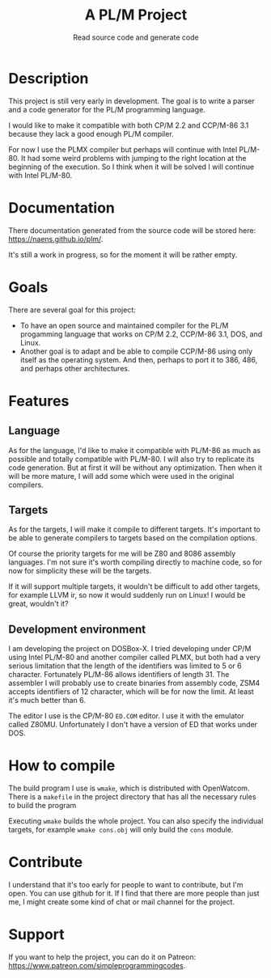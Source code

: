 #+TITLE: A PL/M Project
#+SUBTITLE: Read source code and generate code

* Description
  This project is still very early in development.  The goal is to write a
  parser and a code generator for the PL/M programming language.

  I would like to make it compatible with both CP/M 2.2 and CCP/M-86 3.1 because
  they lack a good enough PL/M compiler.

  For now I use the PLMX compiler but perhaps will continue with Intel PL/M-80.
  It had some weird problems with jumping to the right location at the beginning
  of the execution.  So I think when it will be solved I will continue with
  Intel PL/M-80.

* Documentation
  There documentation generated from the source code will be stored here:
  [[https://naens.github.io/plm/][https://naens.github.io/plm/]].

  It's still a work in progress, so for the moment it will be rather empty.


* Goals
  There are several goal for this project:
  * To have an open source and maintained compiler for the PL/M progamming
    language that works on CP/M 2.2, CCP/M-86 3.1, DOS, and Linux.
  * Another goal is to adapt and be able to compile CCP/M-86 using only itself
    as the operating system.  And then, perhaps to port it to 386, 486, and
    perhaps other architectures.

* Features
** Language
   As for the language, I'd like to make it compatible with PL/M-86 as much as
   possible and totally compatible with PL/M-80.  I will also try to replicate
   its code generation.  But at first it will be without any optimization.  Then
   when it will be more mature, I will add some which were used in the original
   compilers.

** Targets
   As for the targets, I will make it compile to different targets.  It's
   important to be able to generate compilers to targets based on the compilation
   options.

   Of course the priority targets for me will be Z80 and 8086 assembly
   languages.  I'm not sure it's worth compiling directly to machine code, so for
   now for simplicity these will be the targets.

   If it will support multiple targets, it wouldn't be difficult to add other
   targets, for example LLVM ir, so now it would suddenly run on Linux!  I would
   be great, wouldn't it?

** Development environment
   I am developing the project on DOSBox-X.  I tried developing under CP/M using
   Intel PL/M-80 and another compiler called PLMX, but both had a very serious
   limitation that the length of the identifiers was limited to 5 or 6
   character.  Fortunately PL/M-86 allows identifiers of length 31.  The
   assembler I will probably use to create binaries from assembly code, ZSM4
   accepts identifiers of 12 character, which will be for now the limit.  At
   least it's much better than 6.

   The editor I use is the CP/M-80 ~ED.COM~ editor.  I use it with the emulator
   called Z80MU.  Unfortunately I don't have a version of ED that works under
   DOS.

* How to compile
  The build program I use is ~wmake~, which is distributed with OpenWatcom.
  There is a ~makefile~ in the project directory that has all the necessary
  rules to build the program

  Executing ~wmake~ builds the whole project.  You can also specify the
  individual targets, for example ~wmake cons.obj~ will only build the ~cons~
  module.
   
* Contribute
  I understand that it's too early for people to want to contribute, but I'm
  open.  You can use github for it.  If I find that there are more people than
  just me, I might create some kind of chat or mail channel for the project.

* Support
  If you want to help the project, you can do it on Patreon:
  [[https://www.patreon.com/simpleprogrammingcodes][https://www.patreon.com/simpleprogrammingcodes]].

